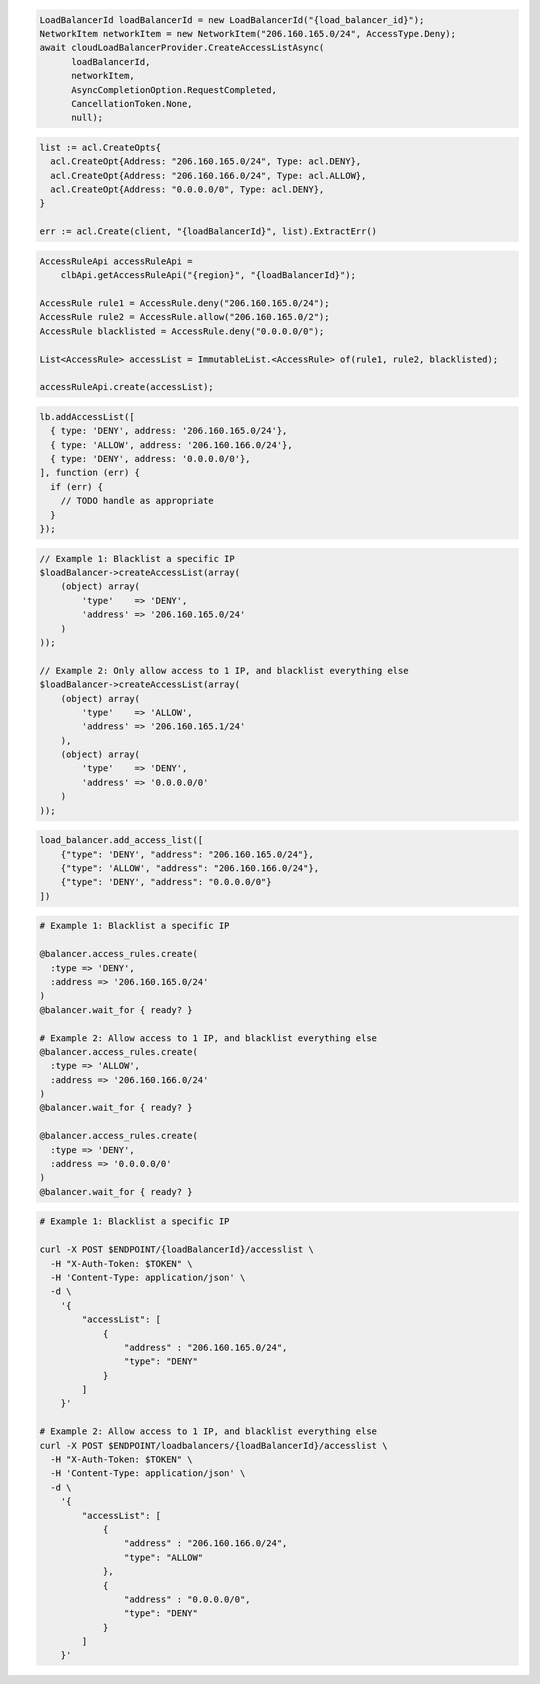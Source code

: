 .. code-block:: csharp

  LoadBalancerId loadBalancerId = new LoadBalancerId("{load_balancer_id}");
  NetworkItem networkItem = new NetworkItem("206.160.165.0/24", AccessType.Deny);
  await cloudLoadBalancerProvider.CreateAccessListAsync(
	loadBalancerId,
	networkItem,
	AsyncCompletionOption.RequestCompleted,
	CancellationToken.None,
	null);

.. code-block:: go

  list := acl.CreateOpts{
    acl.CreateOpt{Address: "206.160.165.0/24", Type: acl.DENY},
    acl.CreateOpt{Address: "206.160.166.0/24", Type: acl.ALLOW},
    acl.CreateOpt{Address: "0.0.0.0/0", Type: acl.DENY},
  }

  err := acl.Create(client, "{loadBalancerId}", list).ExtractErr()

.. code-block:: java

  AccessRuleApi accessRuleApi =
      clbApi.getAccessRuleApi("{region}", "{loadBalancerId}");

  AccessRule rule1 = AccessRule.deny("206.160.165.0/24");
  AccessRule rule2 = AccessRule.allow("206.160.165.0/2");
  AccessRule blacklisted = AccessRule.deny("0.0.0.0/0");

  List<AccessRule> accessList = ImmutableList.<AccessRule> of(rule1, rule2, blacklisted);

  accessRuleApi.create(accessList);

.. code-block:: javascript

  lb.addAccessList([
    { type: 'DENY', address: '206.160.165.0/24'},
    { type: 'ALLOW', address: '206.160.166.0/24'},
    { type: 'DENY', address: '0.0.0.0/0'},
  ], function (err) {
    if (err) {
      // TODO handle as appropriate
    }
  });

.. code-block:: php

    // Example 1: Blacklist a specific IP
    $loadBalancer->createAccessList(array(
        (object) array(
            'type'    => 'DENY',
            'address' => '206.160.165.0/24'
        )
    ));

    // Example 2: Only allow access to 1 IP, and blacklist everything else
    $loadBalancer->createAccessList(array(
        (object) array(
            'type'    => 'ALLOW',
            'address' => '206.160.165.1/24'
        ),
        (object) array(
            'type'    => 'DENY',
            'address' => '0.0.0.0/0'
        )
    ));

.. code-block:: python

  load_balancer.add_access_list([
      {"type": 'DENY', "address": "206.160.165.0/24"},
      {"type": 'ALLOW', "address": "206.160.166.0/24"},
      {"type": 'DENY', "address": "0.0.0.0/0"}
  ])

.. code-block:: ruby

  # Example 1: Blacklist a specific IP

  @balancer.access_rules.create(
    :type => 'DENY',
    :address => '206.160.165.0/24'
  )
  @balancer.wait_for { ready? }

  # Example 2: Allow access to 1 IP, and blacklist everything else
  @balancer.access_rules.create(
    :type => 'ALLOW',
    :address => '206.160.166.0/24'
  )
  @balancer.wait_for { ready? }

  @balancer.access_rules.create(
    :type => 'DENY',
    :address => '0.0.0.0/0'
  )
  @balancer.wait_for { ready? }

.. code-block:: sh

  # Example 1: Blacklist a specific IP

  curl -X POST $ENDPOINT/{loadBalancerId}/accesslist \
    -H "X-Auth-Token: $TOKEN" \
    -H 'Content-Type: application/json' \
    -d \
      '{
          "accessList": [
              {
                  "address" : "206.160.165.0/24",
                  "type": "DENY"
              }
          ]
      }'

  # Example 2: Allow access to 1 IP, and blacklist everything else
  curl -X POST $ENDPOINT/loadbalancers/{loadBalancerId}/accesslist \
    -H "X-Auth-Token: $TOKEN" \
    -H 'Content-Type: application/json' \
    -d \
      '{
          "accessList": [
              {
                  "address" : "206.160.166.0/24",
                  "type": "ALLOW"
              },
              {
                  "address" : "0.0.0.0/0",
                  "type": "DENY"
              }
          ]
      }'
